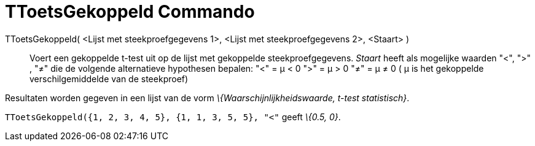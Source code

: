 = TToetsGekoppeld Commando
:page-en: commands/TTestPaired
ifdef::env-github[:imagesdir: /nl/modules/ROOT/assets/images]

TToetsGekoppeld( <Lijst met steekproefgegevens 1>, <Lijst met steekproefgegevens 2>, <Staart> )::
  Voert een gekoppelde t-test uit op de lijst met gekoppelde steekproefgegevens. _Staart_ heeft als mogelijke waarden
  "<", ">" , "≠" die de volgende alternatieve hypothesen bepalen:
  "<" = μ < 0
  ">" = μ > 0
  "≠" = μ ≠ 0
  ( μ is het gekoppelde verschilgemiddelde van de steekproef)

Resultaten worden gegeven in een lijst van de vorm _\{Waarschijnlijkheidswaarde, t-test statistisch}_.

[EXAMPLE]
====

`++TToetsGekoppeld({1, 2, 3, 4, 5}, {1, 1, 3, 5, 5}, "<"++` geeft _\{0.5, 0}_.

====
